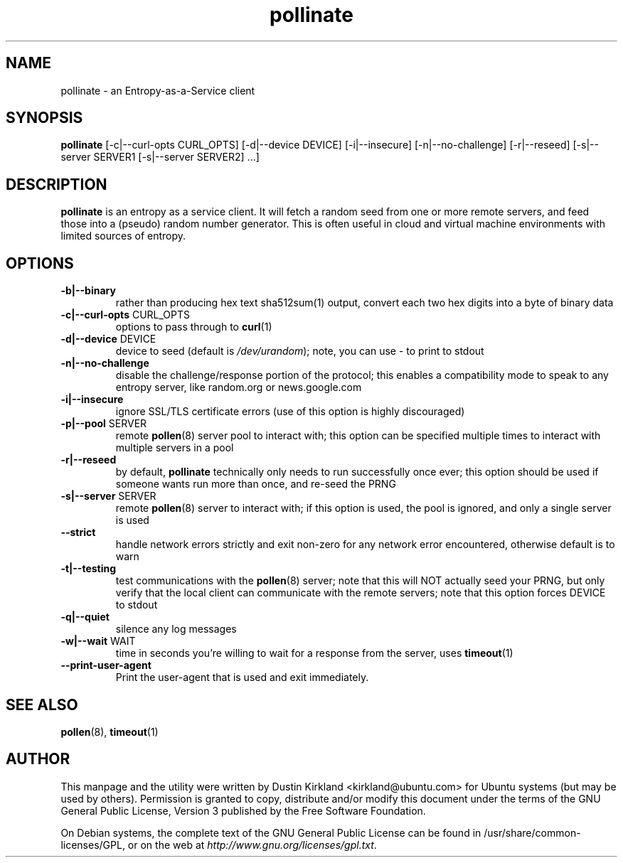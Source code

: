 .TH pollinate 1 "28 November 2012" pollinate "pollinate"
.SH NAME
pollinate \- an Entropy-as-a-Service client

.SH SYNOPSIS
\fBpollinate\fP [-c|--curl-opts CURL_OPTS] [-d|--device DEVICE] [-i|--insecure] [-n|--no-challenge] [-r|--reseed] [-s|--server SERVER1 [-s|--server SERVER2] ...]

.SH DESCRIPTION
\fBpollinate\fP is an entropy as a service client.  It will fetch a random seed from one or more remote servers, and feed those into a (pseudo) random number generator.  This is often useful in cloud and virtual machine environments with limited sources of entropy.

.SH OPTIONS
.TP
\fB-b|--binary\fP
rather than producing hex text sha512sum(1) output, convert each two hex digits into a byte of binary data
.TP
\fB-c|--curl-opts\fP CURL_OPTS
options to pass through to \fBcurl\fP(1)
.TP
\fB-d|--device\fP DEVICE
device to seed (default is \fI/dev/urandom\fP); note, you can use - to print to stdout
.TP
\fB-n|--no-challenge\fP
disable the challenge/response portion of the protocol; this enables a compatibility mode to speak to any entropy server, like random.org or news.google.com
.TP
\fB-i|--insecure\fP
ignore SSL/TLS certificate errors (use of this option is highly discouraged)
.TP
\fB-p|--pool\fP SERVER
remote \fBpollen\fP(8) server pool to interact with; this option can be specified multiple times to interact with multiple servers in a pool
.TP
\fB-r|--reseed\fP
by default, \fBpollinate\fP technically only needs to run successfully once ever; this option should be used if someone wants run more than once, and re-seed the PRNG
.TP
\fB-s|--server\fP SERVER
remote \fBpollen\fP(8) server to interact with; if this option is used, the pool is ignored, and only a single server is used
.TP
\fB--strict\fP
handle network errors strictly and exit non-zero for any network error encountered, otherwise default is to warn
.TP
\fB-t|--testing\fP
test communications with the \fBpollen\fP(8) server; note that this will NOT actually seed your PRNG, but only verify that the local client can communicate with the remote servers; note that this option forces DEVICE to stdout
.TP
\fB-q|--quiet\fP
silence any log messages
.TP
\fB-w|--wait\fP WAIT
time in seconds you're willing to wait for a response from the server, uses \fBtimeout\fP(1)
.TP
\fB   --print-user-agent\fP
Print the user-agent that is used and exit immediately.

.SH SEE ALSO
\fBpollen\fP(8), \fBtimeout\fP(1)

.SH AUTHOR
This manpage and the utility were written by Dustin Kirkland <kirkland@ubuntu.com> for Ubuntu systems (but may be used by others).  Permission is granted to copy, distribute and/or modify this document under the terms of the GNU General Public License, Version 3 published by the Free Software Foundation.

On Debian systems, the complete text of the GNU General Public License can be found in /usr/share/common-licenses/GPL, or on the web at \fIhttp://www.gnu.org/licenses/gpl.txt\fP.
